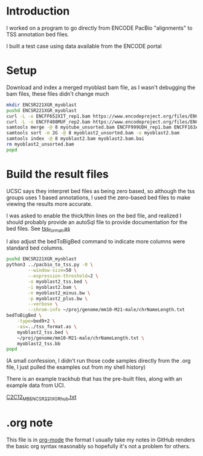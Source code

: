 * Introduction

I worked on a program to go directly from ENCODE PacBio "alignments"
to TSS annotation bed files.

I built a test case using data available from the ENCODE portal

* Setup

Download and index a merged myoblast bam file, as I wasn't debugging
the bam files, these files didn't change much

#+BEGIN_SRC bash
  mkdir ENCSR221XGR_myoblast
  pushd ENCSR221XGR_myoblast
  curl -L -o ENCFF652XIT_rep1.bam https://www.encodeproject.org/files/ENCFF652XIT/@@download/ENCFF652XIT.bam
  curl -L -o ENCFF408MUF_rep2.bam https://www.encodeproject.org/files/ENCFF408MUF/@@download/ENCFF408MUF.bam
  samtools merge -@ 8 myotube_unsorted.bam ENCFF999UDH_rep1.bam ENCFF163ANR_rep2.bam
  samtools sort -m 2G -@ 8 myoblast2_unsorted.bam -o myoblast2.bam
  samtools index -@ 8 myoblast2.bam myoblast2.bam.bai
  rm myoblast2_unsorted.bam
  popd

#+END_SRC

* Build the result files

UCSC says they interpret bed files as being zero based, so although
the tss groups uses 1 based annotations, I used the zero-based bed
files to make viewing the results more accurate.

I was asked to enable the thick/thin lines on the bed file, and
realized I should probably provide an autoSql file to provide
documentation for the bed files. See [[file:tss_format.as][tss_format.as]]

I also adjust the bedToBigBed command to indicate more columns were
standard bed columns.

#+BEGIN_SRC bash
  pushd ENCSR221XGR_myoblast
  python3 ../pacbio_to_tss.py -0 \
          --window-size=50 \
          --expression-threshold=2 \
          -o myoblast2_tss.bed \
          -i myoblast2.bam \
          -n myoblast2_minus.bw \
          -p myoblast2_plus.bw \
          --verbose \
          --chrom-info ~/proj/genome/mm10-M21-male/chrNameLength.txt
  bedToBigBed \
      -type=bed9+2 \
      -as=../tss_format.as \
      myoblast2_tss.bed \
      ~/proj/genome/mm10-M21-male/chrNameLength.txt \
      myoblast2_tss.bb
  popd
#+END_SRC

(A small confession, I didn't run those code samples directly from the
.org file, I just pulled the examples out from my shell history)

There is an example trackhub that has the pre-built files, along with
an example data from UCI.

[[http://genome.ucsc.edu/cgi-bin/hgTracks?db=mm10&hubUrl=http://woldlab.caltech.edu/~diane/tss-annotation/long_read/C2C12_MB_ENCSR221XGR_hub.txt][C2C12_MB_ENCSR221XGR_hub.txt]]

* .org note

  This file is in [[https://orgmode.org/][org-mode]] the format I usually take my notes in
  GitHub renders the basic org syntax reasonably so hopefully it's not
  a problem for others.
